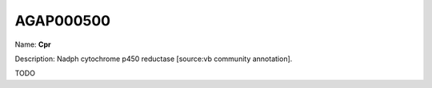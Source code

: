 
AGAP000500
=============

Name: **Cpr**

Description: Nadph cytochrome p450 reductase [source:vb community annotation].

TODO
